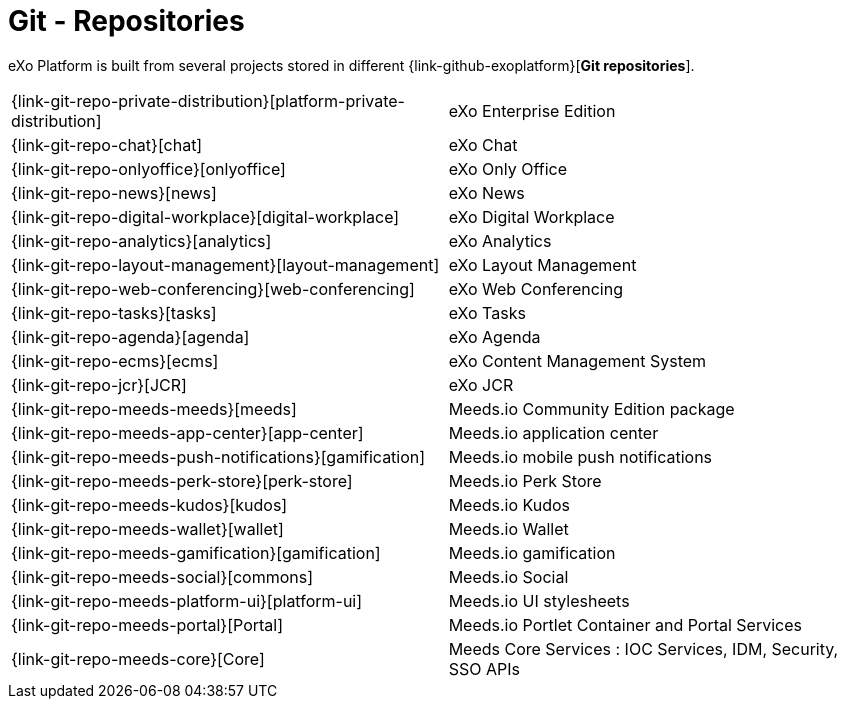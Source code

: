 = Git - Repositories

eXo Platform is built from several projects stored in different {link-github-exoplatform}[*Git repositories*].

[horizontal]
{link-git-repo-private-distribution}[platform-private-distribution]:: eXo Enterprise Edition
{link-git-repo-chat}[chat]:: eXo Chat
{link-git-repo-onlyoffice}[onlyoffice]:: eXo Only Office
{link-git-repo-news}[news]:: eXo News
{link-git-repo-digital-workplace}[digital-workplace]:: eXo Digital Workplace
{link-git-repo-analytics}[analytics]:: eXo Analytics
{link-git-repo-layout-management}[layout-management]:: eXo Layout Management
{link-git-repo-web-conferencing}[web-conferencing]:: eXo Web Conferencing
{link-git-repo-tasks}[tasks]:: eXo Tasks
{link-git-repo-agenda}[agenda]:: eXo Agenda
{link-git-repo-ecms}[ecms]:: eXo Content Management System
{link-git-repo-jcr}[JCR]:: eXo JCR

{link-git-repo-meeds-meeds}[meeds]:: Meeds.io Community Edition package
{link-git-repo-meeds-app-center}[app-center]:: Meeds.io application center
{link-git-repo-meeds-push-notifications}[gamification]:: Meeds.io mobile push notifications
{link-git-repo-meeds-perk-store}[perk-store]:: Meeds.io Perk Store
{link-git-repo-meeds-kudos}[kudos]:: Meeds.io Kudos
{link-git-repo-meeds-wallet}[wallet]:: Meeds.io Wallet
{link-git-repo-meeds-gamification}[gamification]:: Meeds.io gamification
{link-git-repo-meeds-social}[commons]:: Meeds.io Social
{link-git-repo-meeds-platform-ui}[platform-ui]:: Meeds.io UI stylesheets
{link-git-repo-meeds-portal}[Portal]:: Meeds.io Portlet Container and Portal Services
{link-git-repo-meeds-core}[Core]:: Meeds Core Services : IOC Services, IDM, Security, SSO APIs